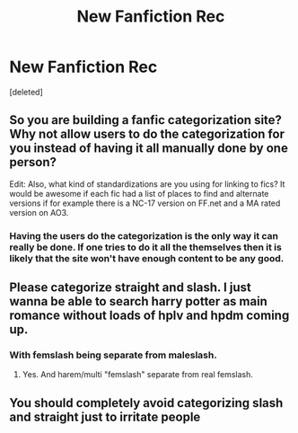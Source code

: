 #+TITLE: New Fanfiction Rec

* New Fanfiction Rec
:PROPERTIES:
:Score: 8
:DateUnix: 1431652498.0
:DateShort: 2015-May-15
:FlairText: Discussion
:END:
[deleted]


** So you are building a fanfic categorization site? Why not allow users to do the categorization for you instead of having it all manually done by one person?

Edit: Also, what kind of standardizations are you using for linking to fics? It would be awesome if each fic had a list of places to find and alternate versions if for example there is a NC-17 version on FF.net and a MA rated version on AO3.
:PROPERTIES:
:Author: DZCreeper
:Score: 8
:DateUnix: 1431656208.0
:DateShort: 2015-May-15
:END:

*** Having the users do the categorization is the only way it can really be done. If one tries to do it all the themselves then it is likely that the site won't have enough content to be any good.
:PROPERTIES:
:Author: ForgotMyLastPasscode
:Score: 3
:DateUnix: 1431706520.0
:DateShort: 2015-May-15
:END:


** Please categorize straight and slash. I just wanna be able to search harry potter as main romance without loads of hplv and hpdm coming up.
:PROPERTIES:
:Author: Awful_Digiart
:Score: 5
:DateUnix: 1431684444.0
:DateShort: 2015-May-15
:END:

*** With femslash being separate from maleslash.
:PROPERTIES:
:Author: ForgotMyLastPasscode
:Score: 1
:DateUnix: 1431706249.0
:DateShort: 2015-May-15
:END:

**** Yes. And harem/multi "femslash" separate from real femslash.
:PROPERTIES:
:Score: 1
:DateUnix: 1431802182.0
:DateShort: 2015-May-16
:END:


** You should completely avoid categorizing slash and straight just to irritate people
:PROPERTIES:
:Author: throwawayted98
:Score: -2
:DateUnix: 1431688462.0
:DateShort: 2015-May-15
:END:

